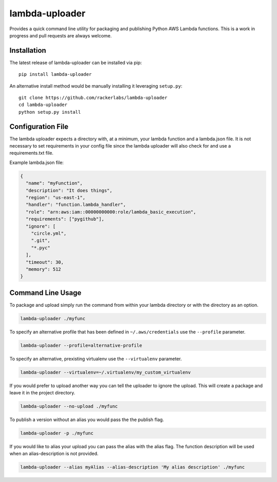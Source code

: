 lambda-uploader
===============

Provides a quick command line utility for packaging and publishing
Python AWS Lambda functions. This is a work in progress and pull
requests are always welcome.

Installation
~~~~~~~~~~~~

The latest release of lambda-uploader can be installed via pip:

::

    pip install lambda-uploader

An alternative install method would be manually installing it leveraging
``setup.py``:

::

    git clone https://github.com/rackerlabs/lambda-uploader
    cd lambda-uploader
    python setup.py install

Configuration File
~~~~~~~~~~~~~~~~~~

The lambda uploader expects a directory with, at a minimum, your lambda
function and a lambda.json file. It is not necessary to set requirements
in your config file since the lambda uploader will also check for and
use a requirements.txt file.

Example lambda.json file:

.. code:: json

    {
      "name": "myFunction",
      "description": "It does things",
      "region": "us-east-1",
      "handler": "function.lambda_handler",
      "role": "arn:aws:iam::00000000000:role/lambda_basic_execution",
      "requirements": ["pygithub"],
      "ignore": [
        "circle.yml",
        ".git",
        "*.pyc"
      ],
      "timeout": 30,
      "memory": 512
    }

Command Line Usage
~~~~~~~~~~~~~~~~~~

To package and upload simply run the command from within your lambda
directory or with the directory as an option.

.. code:: shell

    lambda-uploader ./myfunc

To specify an alternative profile that has been defined in
``~/.aws/credentials`` use the ``--profile`` parameter.

.. code:: shell

    lambda-uploader --profile=alternative-profile

To specify an alternative, prexisting virtualenv use the
``--virtualenv`` parameter.

.. code:: shell

    lambda-uploader --virtualenv=~/.virtualenv/my_custom_virtualenv

If you would prefer to upload another way you can tell the uploader to
ignore the upload. This will create a package and leave it in the
project directory.

.. code:: shell

    lambda-uploader --no-upload ./myfunc

To publish a version without an alias you would pass the the publish
flag.

.. code:: shell

    lambda-uploader -p ./myfunc

If you would like to alias your upload you can pass the alias with the
alias flag. The function description will be used when an
alias-description is not provided.

.. code:: shell

    lambda-uploader --alias myAlias --alias-description 'My alias description' ./myfunc
